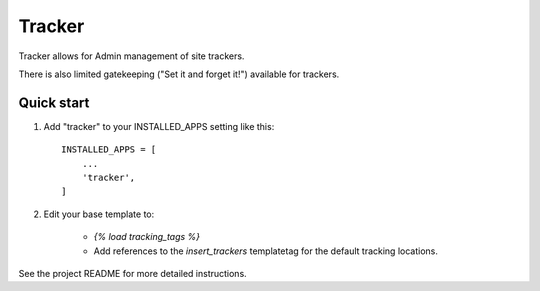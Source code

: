 ==========
Tracker
==========

Tracker allows for Admin management of site trackers.

There is also limited gatekeeping ("Set it and forget it!") available for trackers.

Quick start
-----------

1. Add "tracker" to your INSTALLED_APPS setting like this::

    INSTALLED_APPS = [
        ...
        'tracker',
    ]
    
2. Edit your base template to:

    * `{% load tracking_tags %}`
    * Add references to the `insert_trackers` templatetag for the default tracking locations. 
    
See the project README for more detailed instructions.

